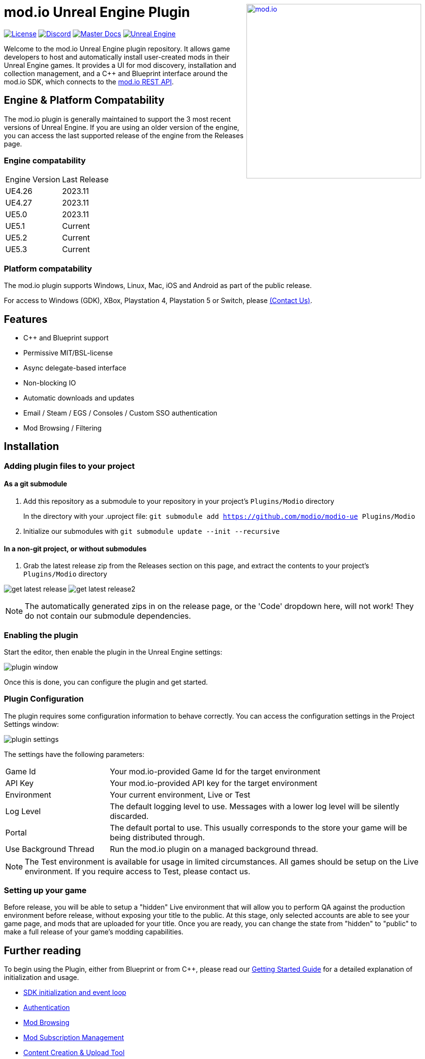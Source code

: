 ++++
<a href="https://mod.io"><img src="https://mod.io/images/branding/modio-logo-bluedark.svg" alt="mod.io" width="360" align="right"/></a>
++++
# mod.io Unreal Engine Plugin

image:https://img.shields.io/badge/license-MIT-brightgreen.svg[alt="License", link="https://github.com/modio/modio-sdk/blob/master/LICENSE"]
image:https://img.shields.io/discord/389039439487434752.svg?label=Discord&logo=discord&color=7289DA&labelColor=2C2F33[alt="Discord", link="https://discord.mod.io"]
image:https://img.shields.io/badge/docs-master-green.svg[alt="Master Docs", link="https://docs.mod.io/unreal/"]
image:https://img.shields.io/badge/Unreal-4.26%2B-dea309[alt="Unreal Engine", link="https://www.unrealengine.com"]

Welcome to the mod.io Unreal Engine plugin repository. It allows game developers to host and automatically install user-created mods in their Unreal Engine games. It provides a UI for mod discovery, installation and collection management, and a C++ and Blueprint interface around the mod.io SDK, which connects to the https://docs.mod.io[mod.io REST API].

++++
<!--- <p align="center"><a href="https://www.unrealengine.com/marketplace/en-US/slug/mod-browser-manager"><img src="https://image.mod.io/members/c4ca/1/profileguides/unreal.png" alt="unreal" width="380" height="133"></a></p> --->
++++

## Engine & Platform Compatability

The mod.io plugin is generally maintained to support the 3 most recent versions of Unreal Engine. If you are using an older version of the engine, you can access the last supported release of the engine from the Releases page.

### Engine compatability

|===
|Engine Version | Last Release
|UE4.26 | 2023.11
|UE4.27 | 2023.11
|UE5.0 | 2023.11
|UE5.1 | Current
|UE5.2 | Current
|UE5.3 | Current
|===

### Platform compatability

The mod.io plugin supports Windows, Linux, Mac, iOS and Android as part of the public release.

For access to Windows (GDK), XBox, Playstation 4, Playstation 5 or Switch, please <<contact-us,(Contact Us)>>.


## Features

* C++ and Blueprint support
* Permissive MIT/BSL-license
* Async delegate-based interface
* Non-blocking IO
* Automatic downloads and updates
* Email / Steam / EGS / Consoles / Custom SSO authentication
* Mod Browsing / Filtering

== Installation

=== Adding plugin files to your project
==== As a git submodule

. Add this repository as a submodule to your repository in your project's `Plugins/Modio` directory
+
In the directory with your .uproject file: `git submodule add https://github.com/modio/modio-ue Plugins/Modio`
. Initialize our submodules with `git submodule update --init --recursive`

==== In a non-git project, or without submodules

. Grab the latest release zip from the Releases section on this page, and extract the contents to your project's `Plugins/Modio` directory

image:Doc/img/get_latest_release.png[] image:Doc/img/get_latest_release2.png[]

NOTE: The automatically generated zips in on the release page, or the 'Code' dropdown here, will not work! They do not contain our submodule dependencies. 

=== Enabling the plugin

Start the editor, then enable the plugin in the Unreal Engine settings:

image::Doc/img/plugin_window.png[]

Once this is done, you can configure the plugin and get started.

=== Plugin Configuration

The plugin requires some configuration information to behave correctly. You can access the configuration settings in the Project Settings window:

image::Doc/img/plugin_settings.png[]

The settings have the following parameters:

[.stretch,stripes=odd,frame=none, cols="25%,~"]
|===
|[.paramname]#Game Id#|Your mod.io-provided Game Id for the target environment
|[.paramname]#API Key#|Your mod.io-provided API key for the target environment
|[.paramname]#Environment#|Your current environment, Live or Test
|[.paramname]#Log Level#|The default logging level to use. Messages with a lower log level will be silently discarded.
|[.paramname]#Portal#|The default portal to use. This usually corresponds to the store your game will be being distributed through.
|[.paramname]#Use Background Thread#|Run the mod.io plugin on a managed background thread.
|===

NOTE: The Test environment is available for usage in limited circumstances. All games should be setup on the Live environment. If you require access to Test, please contact us.

=== Setting up your game

Before release, you will be able to setup a "hidden" Live environment that will allow you to perform QA against the production environment before release, without exposing your title to the public. At this stage, only selected accounts are able to see your game page, and mods that are uploaded for your title. Once you are ready, you can change the state from "hidden" to "public" to make a full release of your game’s modding capabilities.

== Further reading

To begin using the Plugin, either from Blueprint or from C++, please read our https://docs.mod.io/unreal/[Getting Started Guide] for a detailed explanation of initialization and usage.

* https://docs.mod.io/unreal/getting-started/#plugin-quick-start-initialization-and-teardown[SDK initialization and event loop]
* https://docs.mod.io/unreal/getting-started/#plugin-quick-start-user-authentication[Authentication]
* https://docs.mod.io/unreal/getting-started/#plugin-quick-start-browsing-available-mods[Mod Browsing]
* https://docs.mod.io/unreal/getting-started/#plugin-quick-start-mod-subscriptions-and-management[Mod Subscription Management]
* https://docs.mod.io/unreal/mod-creation-tool/[Content Creation & Upload Tool]

=== User Interface

The plugin ships with a fully functional UI, featuring mod browsing, searching and collection management. If you want to use the UI in the game, you can read the link:Doc/ui5-documentation.adoc[UI Documentation]

=== Profiling

The mod.io SDK ships with some profiling features that are integrated into Unreal's stat commands. You can read more about enabling profiling link:Doc/profiling.adoc[here].

=== Sample Projects

You can find a sample project demonstrating basic mod.io functionality link:https://go.mod.io/ue5-sample[here].

== Game studios and Publishers [[contact-us]]

If you need assistance with 1st party approvals, or require a private, white-label UGC solution. mailto:developers@mod.io[Contact us] to discuss.

== Contributions Welcome

Our Unreal Engine plugin is public and open source. Game developers are welcome to utilize it directly, to add support for mods in their games, or fork it for their games customized use. Want to make changes to our plugin? Submit a pull request with your recommended changes to be reviewed.

== Other Repositories

Our aim with https://mod.io[mod.io], is to provide an https://docs.mod.io[open modding API]. You are welcome to https://github.com/modio[view, fork and contribute to our other codebases] in use.

